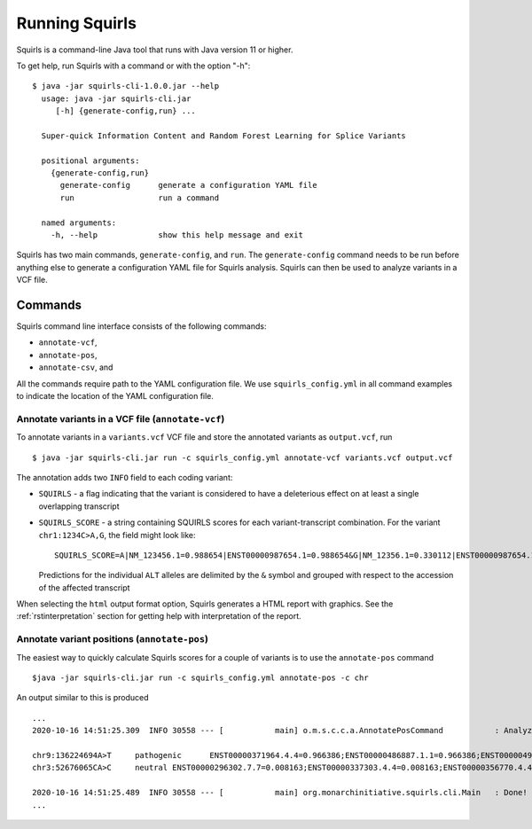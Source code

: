 .. _rstrunning:

===============
Running Squirls
===============

Squirls is a command-line Java tool that runs with Java version 11 or higher.

To get help, run Squirls with a command or with the option "-h": ::

  $ java -jar squirls-cli-1.0.0.jar --help
    usage: java -jar squirls-cli.jar
       [-h] {generate-config,run} ...

    Super-quick Information Content and Random Forest Learning for Splice Variants

    positional arguments:
      {generate-config,run}
        generate-config      generate a configuration YAML file
        run                  run a command

    named arguments:
      -h, --help             show this help message and exit

Squirls has two main commands, ``generate-config``, and ``run``. The ``generate-config`` command needs to be run before
anything else to generate a configuration YAML file for Squirls analysis. Squirls can then be used to analyze variants in
a VCF file.


Commands
~~~~~~~~

Squirls command line interface consists of the following commands:

- ``annotate-vcf``,
- ``annotate-pos``,
- ``annotate-csv``, and

All the commands require path to the YAML configuration file. We use ``squirls_config.yml`` in all command examples to
indicate the location of the YAML configuration file.

Annotate variants in a VCF file (``annotate-vcf``)
^^^^^^^^^^^^^^^^^^^^^^^^^^^^^^^^^^^^^^^^^^^^^^^^^^

To annotate variants in a ``variants.vcf`` VCF file and store the annotated variants as ``output.vcf``, run ::

  $ java -jar squirls-cli.jar run -c squirls_config.yml annotate-vcf variants.vcf output.vcf

The annotation adds two ``INFO`` field to each coding variant:

- ``SQUIRLS`` - a flag indicating that the variant is considered to have a deleterious effect on at least a single
  overlapping transcript
- ``SQUIRLS_SCORE`` - a string containing SQUIRLS scores for each variant-transcript combination. For the variant
  ``chr1:1234C>A,G``, the field might look like::

    SQUIRLS_SCORE=A|NM_123456.1=0.988654|ENST00000987654.1=0.988654&G|NM_12356.1=0.330112|ENST00000987654.1=0.330112

  Predictions for the individual ``ALT`` alleles are delimited by the ``&`` symbol and grouped with respect to the
  accession of the affected transcript

When selecting the ``html`` output format option, Squirls generates a HTML report with graphics. See the
:ref:`rstinterpretation` section for getting help with interpretation of the report.

Annotate variant positions (``annotate-pos``)
^^^^^^^^^^^^^^^^^^^^^^^^^^^^^^^^^^^^^^^^^^^^^

The easiest way to quickly calculate Squirls scores for a couple of variants is to use the ``annotate-pos`` command ::

  $java -jar squirls-cli.jar run -c squirls_config.yml annotate-pos -c chr

An output similar to this is produced ::

  ...
  2020-10-16 14:51:25.309  INFO 30558 --- [           main] o.m.s.c.c.a.AnnotatePosCommand           : Analyzing 2 change(s): `chr9:136224694A>T, chr3:52676065CA>C`

  chr9:136224694A>T	pathogenic	ENST00000371964.4.4=0.966386;ENST00000486887.1.1=0.966386;ENST00000495524.1.1=0.966386;NM_001278928.1=0.966386;NM_017503.4=0.966386;uc004cdi.2=0.966386
  chr3:52676065CA>C	neutral	ENST00000296302.7.7=0.008163;ENST00000337303.4.4=0.008163;ENST00000356770.4.4=0.008163;ENST00000394830.3.3=0.008163;ENST00000409057.1.1=0.008163;ENST00000409114.3.3=0.008163;ENST00000409767.1.1=0.008163;ENST00000410007.1.1=0.008163;ENST00000412587.1.1=0.008163;ENST00000423351.1.1=0.008163;ENST00000446103.1.1=0.008163;NM_018313.4=0.008163;XM_005265275.1=0.008163;XM_005265276.1=0.008163;XM_005265277.1=0.008163;XM_005265278.1=0.008163;XM_005265279.1=0.008163;XM_005265280.1=0.008163;XM_005265281.1=0.008163;XM_005265282.1=0.008163;XM_005265283.1=0.008163;XM_005265284.1=0.008163;XM_005265285.1=0.008163;XM_005265286.1=0.008163;XM_005265287.1=0.008163;XM_005265288.1=0.008163;XM_005265289.1=0.008163;XM_005265290.1=0.008163;XM_005265291.1=0.008163;XM_005265292.1=0.008163;uc003deq.2=0.008163;uc003der.2=0.008163;uc003des.2=0.008163;uc003det.2=0.008163;uc003deu.2=0.008163;uc003dev.2=0.008163;uc003dew.2=0.008163;uc003dex.2=0.008163;uc003dey.2=0.008163;uc003dez.1=0.008163;uc003dfb.1=0.008163;uc010hmk.1=0.008163

  2020-10-16 14:51:25.489  INFO 30558 --- [           main] org.monarchinitiative.squirls.cli.Main   : Done!
  ...

